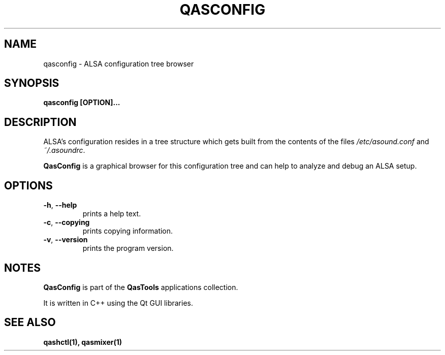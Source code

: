 .TH QASCONFIG "1" "2011-12-30" "Linux" "QasTools Manuals"
.SH NAME
qasconfig \- ALSA configuration tree browser

.SH SYNOPSIS
.B qasconfig [OPTION]...

.SH DESCRIPTION
ALSA's configuration resides in a tree structure which gets built
from the contents of the files
\fI/etc/asound.conf\fP and \fI~/.asoundrc\fP.

\fBQasConfig\fP is a graphical browser for this configuration
tree and can help to analyze and debug an ALSA setup.

.SH OPTIONS

.TP
\fB\-h\fR, \fB\-\-help\fR
prints a help text.

.TP
\fB\-c\fR, \fB\-\-copying\fR
prints copying information.

.TP
\fB\-v\fR, \fB\-\-version\fR
prints the program version.

.SH NOTES
\fBQasConfig\fP is part of the \fBQasTools\fP applications collection.

It is written in C++ using the Qt GUI libraries.

.SH SEE ALSO
.B qashctl(1), qasmixer(1)
